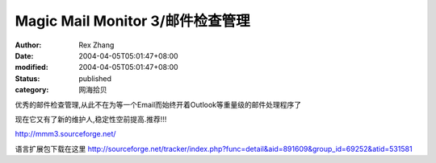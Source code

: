 
Magic Mail Monitor 3/邮件检查管理
######################################################


:author: Rex Zhang
:date: 2004-04-05T05:01:47+08:00
:modified: 2004-04-05T05:01:47+08:00
:status: published
:category: 网海拾贝


优秀的邮件检查管理,从此不在为等一个Email而始终开着Outlook等重量级的邮件处理程序了  

现在它又有了新的维护人,稳定性空前提高.推荐!!!

http://mmm3.sourceforge.net/


语言扩展包下载在这里 
http://sourceforge.net/tracker/index.php?func=detail&aid=891609&group_id=69252&atid=531581
